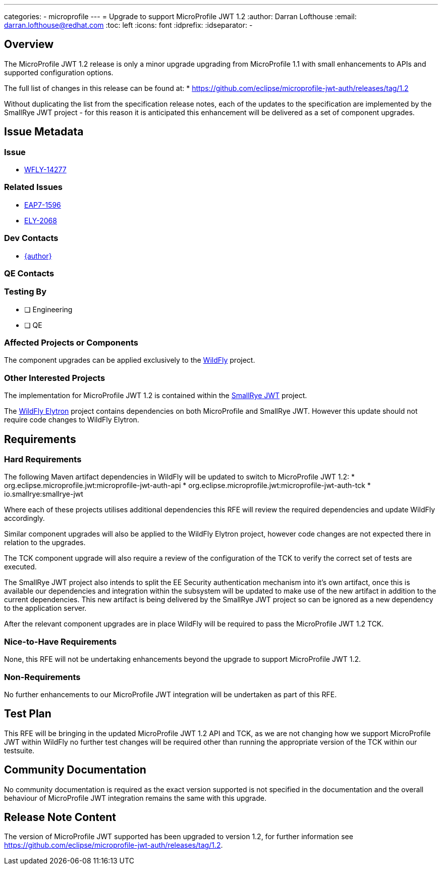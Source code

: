 ---
categories:
  - microprofile
---
= Upgrade to support  MicroProfile JWT 1.2
:author:            Darran Lofthouse
:email:             darran.lofthouse@redhat.com
:toc:               left
:icons:             font
:idprefix:
:idseparator:       -

== Overview

The MicroProfile JWT 1.2 release is only a minor upgrade upgrading from MicroProfile 1.1 with small enhancements to APIs and supported configuration options.

The full list of changes in this release can be found at:
 * https://github.com/eclipse/microprofile-jwt-auth/releases/tag/1.2

Without duplicating the list from the specification release notes, each of the updates to the specification are implemented by the SmallRye JWT project - for
this reason it is anticipated this enhancement will be delivered as a set of component upgrades.

== Issue Metadata

=== Issue

* https://issues.redhat.com/browse/WFLY-14277[WFLY-14277]

=== Related Issues

* https://issues.redhat.com/browse/EAP7-1596[EAP7-1596]
* https://issues.redhat.com/browse/ELY-2068[ELY-2068]

=== Dev Contacts

* mailto:{email}[{author}]

=== QE Contacts

=== Testing By
// Put an x in the relevant field to indicate if testing will be done by Engineering or QE. 
// Discuss with QE during the Kickoff state to decide this
* [ ] Engineering

* [ ] QE

=== Affected Projects or Components

The component upgrades can be applied exclusively to the https://github.com/wildfly/wildfly[WildFly] project.

=== Other Interested Projects

The implementation for MicroProfile JWT 1.2 is contained within the https://github.com/smallrye/smallrye-jwt[SmallRye JWT] project.

The https://github.com/wildfly-security/wildfly-elytron[WildFly Elytron] project contains dependencies on both 
MicroProfile and SmallRye JWT.  However this update should not require code changes to WildFly Elytron.

== Requirements

=== Hard Requirements

The following Maven artifact dependencies in WildFly will be updated to switch to MicroProfile JWT 1.2:
 * org.eclipse.microprofile.jwt:microprofile-jwt-auth-api
 * org.eclipse.microprofile.jwt:microprofile-jwt-auth-tck
 * io.smallrye:smallrye-jwt
 
Where each of these projects utilises additional dependencies this RFE will review the required dependencies and update WildFly accordingly.

Similar component upgrades will also be applied to the WildFly Elytron project, however code changes are not expected there in relation
to the upgrades.

The TCK component upgrade will also require a review of the configuration of the TCK to verify the correct set of tests are executed.

The SmallRye JWT project also intends to split the EE Security authentication mechanism into it's own artifact, once this is available our
dependencies and integration within the subsystem will be updated to make use of the new artifact in addition to the current dependencies.  This
new artifact is being delivered by the SmallRye JWT project so can be ignored as a new dependency to the application server.

After the relevant component upgrades are in place WildFly will be required to pass the MicroProfile JWT 1.2 TCK.

=== Nice-to-Have Requirements

None, this RFE will not be undertaking enhancements beyond the upgrade to support MicroProfile JWT 1.2.

=== Non-Requirements

No further enhancements to our MicroProfile JWT integration will be undertaken as part of this RFE.

== Test Plan

This RFE will be bringing in the updated MicroProfile JWT 1.2 API and TCK, as we are not changing how we support MicroProfile
JWT within WildFly no further test changes will be required other than running the appropriate version of the TCK within our
testsuite.

== Community Documentation

No community documentation is required as the exact version supported is not specified in the documentation and the overall behaviour
of MicroProfile JWT integration remains the same with this upgrade.

== Release Note Content

The version of MicroProfile JWT supported has been upgraded to version 1.2, for further information 
see https://github.com/eclipse/microprofile-jwt-auth/releases/tag/1.2.
